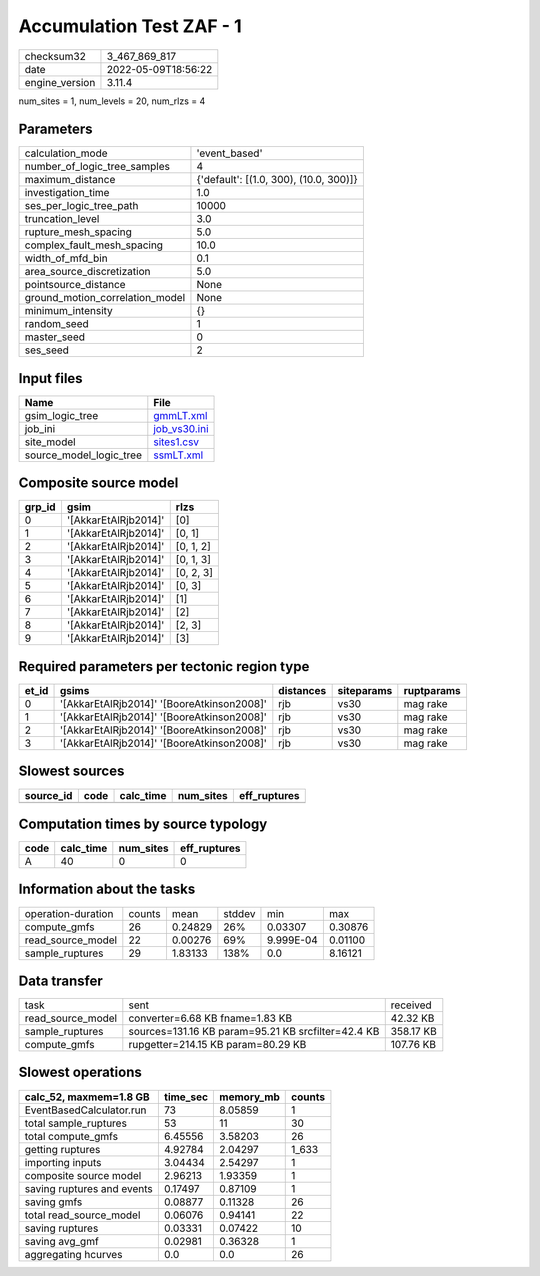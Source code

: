 Accumulation Test ZAF - 1
=========================

============== ===================
checksum32     3_467_869_817      
date           2022-05-09T18:56:22
engine_version 3.11.4             
============== ===================

num_sites = 1, num_levels = 20, num_rlzs = 4

Parameters
----------
=============================== ======================================
calculation_mode                'event_based'                         
number_of_logic_tree_samples    4                                     
maximum_distance                {'default': [(1.0, 300), (10.0, 300)]}
investigation_time              1.0                                   
ses_per_logic_tree_path         10000                                 
truncation_level                3.0                                   
rupture_mesh_spacing            5.0                                   
complex_fault_mesh_spacing      10.0                                  
width_of_mfd_bin                0.1                                   
area_source_discretization      5.0                                   
pointsource_distance            None                                  
ground_motion_correlation_model None                                  
minimum_intensity               {}                                    
random_seed                     1                                     
master_seed                     0                                     
ses_seed                        2                                     
=============================== ======================================

Input files
-----------
======================= ==============================
Name                    File                          
======================= ==============================
gsim_logic_tree         `gmmLT.xml <gmmLT.xml>`_      
job_ini                 `job_vs30.ini <job_vs30.ini>`_
site_model              `sites1.csv <sites1.csv>`_    
source_model_logic_tree `ssmLT.xml <ssmLT.xml>`_      
======================= ==============================

Composite source model
----------------------
====== ==================== =========
grp_id gsim                 rlzs     
====== ==================== =========
0      '[AkkarEtAlRjb2014]' [0]      
1      '[AkkarEtAlRjb2014]' [0, 1]   
2      '[AkkarEtAlRjb2014]' [0, 1, 2]
3      '[AkkarEtAlRjb2014]' [0, 1, 3]
4      '[AkkarEtAlRjb2014]' [0, 2, 3]
5      '[AkkarEtAlRjb2014]' [0, 3]   
6      '[AkkarEtAlRjb2014]' [1]      
7      '[AkkarEtAlRjb2014]' [2]      
8      '[AkkarEtAlRjb2014]' [2, 3]   
9      '[AkkarEtAlRjb2014]' [3]      
====== ==================== =========

Required parameters per tectonic region type
--------------------------------------------
===== ========================================== ========= ========== ==========
et_id gsims                                      distances siteparams ruptparams
===== ========================================== ========= ========== ==========
0     '[AkkarEtAlRjb2014]' '[BooreAtkinson2008]' rjb       vs30       mag rake  
1     '[AkkarEtAlRjb2014]' '[BooreAtkinson2008]' rjb       vs30       mag rake  
2     '[AkkarEtAlRjb2014]' '[BooreAtkinson2008]' rjb       vs30       mag rake  
3     '[AkkarEtAlRjb2014]' '[BooreAtkinson2008]' rjb       vs30       mag rake  
===== ========================================== ========= ========== ==========

Slowest sources
---------------
========= ==== ========= ========= ============
source_id code calc_time num_sites eff_ruptures
========= ==== ========= ========= ============
========= ==== ========= ========= ============

Computation times by source typology
------------------------------------
==== ========= ========= ============
code calc_time num_sites eff_ruptures
==== ========= ========= ============
A    40        0         0           
==== ========= ========= ============

Information about the tasks
---------------------------
================== ====== ======= ====== ========= =======
operation-duration counts mean    stddev min       max    
compute_gmfs       26     0.24829 26%    0.03307   0.30876
read_source_model  22     0.00276 69%    9.999E-04 0.01100
sample_ruptures    29     1.83133 138%   0.0       8.16121
================== ====== ======= ====== ========= =======

Data transfer
-------------
================= ================================================== =========
task              sent                                               received 
read_source_model converter=6.68 KB fname=1.83 KB                    42.32 KB 
sample_ruptures   sources=131.16 KB param=95.21 KB srcfilter=42.4 KB 358.17 KB
compute_gmfs      rupgetter=214.15 KB param=80.29 KB                 107.76 KB
================= ================================================== =========

Slowest operations
------------------
========================== ======== ========= ======
calc_52, maxmem=1.8 GB     time_sec memory_mb counts
========================== ======== ========= ======
EventBasedCalculator.run   73       8.05859   1     
total sample_ruptures      53       11        30    
total compute_gmfs         6.45556  3.58203   26    
getting ruptures           4.92784  2.04297   1_633 
importing inputs           3.04434  2.54297   1     
composite source model     2.96213  1.93359   1     
saving ruptures and events 0.17497  0.87109   1     
saving gmfs                0.08877  0.11328   26    
total read_source_model    0.06076  0.94141   22    
saving ruptures            0.03331  0.07422   10    
saving avg_gmf             0.02981  0.36328   1     
aggregating hcurves        0.0      0.0       26    
========================== ======== ========= ======